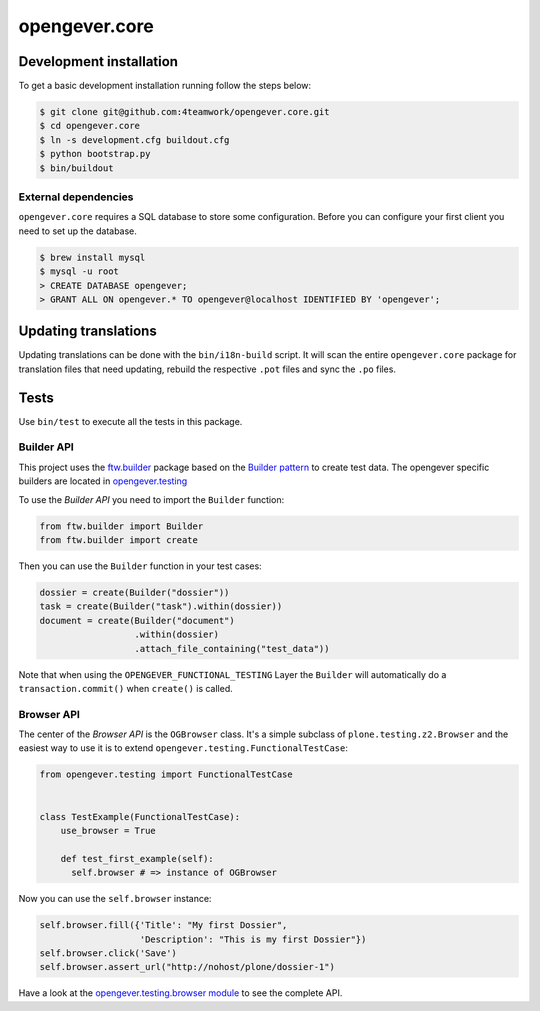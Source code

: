 opengever.core
==============

Development installation
------------------------

To get a basic development installation running follow the steps below:

.. code::

    $ git clone git@github.com:4teamwork/opengever.core.git
    $ cd opengever.core
    $ ln -s development.cfg buildout.cfg
    $ python bootstrap.py
    $ bin/buildout

External dependencies
~~~~~~~~~~~~~~~~~~~~~

``opengever.core`` requires a SQL database to store some configuration. Before you can configure your first client you need to set up the database.

.. code::

    $ brew install mysql
    $ mysql -u root
    > CREATE DATABASE opengever;
    > GRANT ALL ON opengever.* TO opengever@localhost IDENTIFIED BY 'opengever';

Updating translations
---------------------

Updating translations can be done with the ``bin/i18n-build`` script.
It will scan the entire ``opengever.core`` package for translation files that
need updating, rebuild the respective ``.pot`` files and sync the ``.po`` files.

Tests
-----

Use ``bin/test`` to execute all the tests in this package.

Builder API
~~~~~~~~~~~

This project uses the `ftw.builder <http://github.com/4teamwork/ftw.builder>`_ package based on the `Builder pattern <http://en.wikipedia.org/wiki/Builder_pattern>`_ to create test data.
The opengever specific builders are located in `opengever.testing <https://github.com/4teamwork/opengever.core/blob/master/opengever/testing/builders.py>`_

To use the `Builder API` you need to import the ``Builder`` function:

.. code:: python

     from ftw.builder import Builder
     from ftw.builder import create


Then you can use the ``Builder`` function in your test cases:

.. code:: python

     dossier = create(Builder("dossier"))
     task = create(Builder("task").within(dossier))
     document = create(Builder("document")
                       .within(dossier)
                       .attach_file_containing("test_data"))

Note that when using the ``OPENGEVER_FUNCTIONAL_TESTING`` Layer the ``Builder`` will automatically do a ``transaction.commit()`` when ``create()`` is called.


Browser API
~~~~~~~~~~~

The center of the `Browser API` is the ``OGBrowser`` class. It's a
simple subclass of ``plone.testing.z2.Browser`` and the easiest way to
use it is to extend ``opengever.testing.FunctionalTestCase``:

.. code:: python

    from opengever.testing import FunctionalTestCase


    class TestExample(FunctionalTestCase):
        use_browser = True

        def test_first_example(self):
          self.browser # => instance of OGBrowser

Now you can use the ``self.browser`` instance:

.. code:: python

    self.browser.fill({'Title': "My first Dossier",
                       'Description': "This is my first Dossier"})
    self.browser.click('Save')
    self.browser.assert_url("http://nohost/plone/dossier-1")

Have a look at the `opengever.testing.browser module
<https://github.com/4teamwork/opengever.core/blob/master/opengever/testing/browser.py>`_
to see the complete API.
